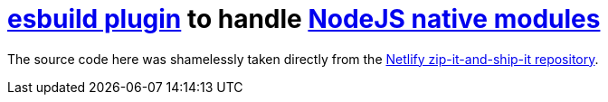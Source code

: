 # https://esbuild.github.io/plugins/[esbuild plugin] to handle https://nodejs.org/dist/latest-v16.x/docs/api/addons.html[NodeJS native modules]

The source code here was shamelessly taken directly from the https://github.com/netlify/zip-it-and-ship-it/tree/v4.23.6/src/runtimes/node/native_modules[Netlify zip-it-and-ship-it repository].
